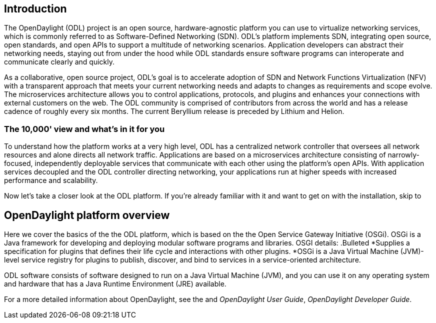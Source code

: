 [preface]

== Introduction
The OpenDaylight (ODL) project is an open source, hardware-agnostic platform you can use to virtualize networking services, which is commonly referred to as Software-Defined Networking (SDN). ODL's platform implements SDN, integrating open source, open standards, and open APIs to support a multitude of networking scenarios. Application developers can abstract their networking needs, staying out from under the hood while ODL standards ensure software programs can interoperate and communicate clearly and quickly. 

As a collaborative, open source project, ODL's goal is to accelerate adoption of SDN and Network Functions Virtualization (NFV) with a transparent approach that meets your current networking needs and adapts to changes as requirements and scope evolve. The microservices architecture allows you to control applications, protocols, and plugins and enhances your connections with external customers on the web. The ODL community is comprised of contributors from across the world and has a release cadence of roughly every six months. The current Beryllium release is preceded by Lithium and Helion.  

=== The 10,000' view and what's in it for you
To understand how the platform works at a very high level, ODL has a centralized network controller that oversees all network resources and alone directs all network traffic. Applications are based on a microservices architecture consisting of narrowly-focused, independently deployable services that communicate with each other using the platform's open APIs. With application services decoupled and the ODL controller directing networking, your applications run at higher speeds with increased performance and scalability. 

Now let's take a closer look at the ODL platform. If you're already familiar with it and want to get on with the installation, skip to 
//Installing ODL - clarify title and state it here.

== OpenDaylight platform overview
Here we cover the basics of the the ODL platform, which is based on the the Open Service Gateway Initiative (OSGi). OSGi  is a Java framework for developing and deploying modular software programs and libraries. OSGI details:
.Bulleted
*Supplies a specification for plugins that defines their life cycle and interactions with other plugins. 
*OSGi is a Java Virtual Machine (JVM)-level service registry for plugins to publish, discover, and bind to services in a service-oriented architecture.

ODL software  consists of software designed to run on a Java Virtual Machine (JVM), and you can use it on any operating system and hardware that has a Java Runtime Environment (JRE) available.

// TODO: uncomment the following lines when we have them to the point we think they're useful.
// OpenDaylight makes use of the following third-party tools:
//
// * *Maven*: OpenDaylight uses Maven for easier build automation. Maven uses pom.xml
// (Project Object Model) to script the dependencies between bundles.
//
// * *OSGi*: OSGi framework is the back-end of OpenDaylight as it allows dynamically
// loading bundles and packages JAR files, and binding bundles together for exchanging
// information.
//
// * *JAVA interfaces*: Java interfaces are usually generated by compiling the YANG project. Java interfaces are used for event listening, specifications, and forming
// patterns. This is the main way in which specific bundles implement call-back functions for events and also to indicate awareness of specific state.
//
// * *REST APIs*: Most of the REST APIs in OpenDaylight are defined using YANG tools and are RESTCONF APIs.
//
// * *Karaf*: TBD

For a more detailed information about OpenDaylight, see the and _OpenDaylight User Guide_, _OpenDaylight
Developer Guide_.

